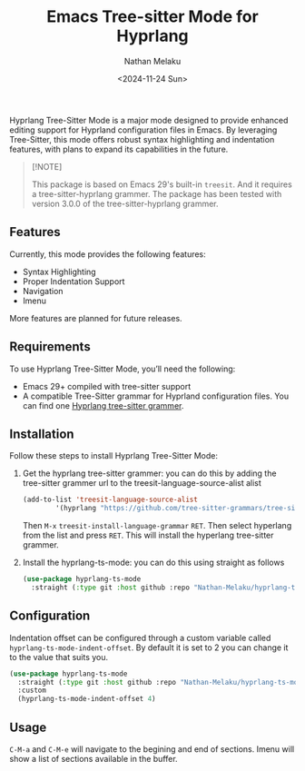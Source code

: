 #+TITLE: Emacs Tree-sitter Mode for Hyprlang
#+AUTHOR: Nathan Melaku
#+EMAIL: cy6ass@gmail.com
#+DATE: <2024-11-24 Sun>
#+DESCRIPTION: A major mode for editing Hyprland configuration files.
#+KEYWORDS: Emacs, Tree-sitter, Hyprland, Configuration
#+OPTIONS:   H:4 num:nil toc:2 p:t

[[./screenshot.png]]

Hyprlang Tree-Sitter Mode is a major mode designed to provide enhanced editing support for Hyprland configuration files in Emacs. By leveraging Tree-Sitter, this mode offers robust syntax highlighting and indentation features, with plans to expand its capabilities in the future.

#+begin_quote
[!NOTE]

This package is based on Emacs 29's built-in =treesit=. And it requires a tree-sitter-hyprlang grammer.
The package has been tested with version 3.0.0 of the tree-sitter-hyprlang grammer.
#+end_quote

** Features
Currently, this mode provides the following features:

- Syntax Highlighting
- Proper Indentation Support
- Navigation
- Imenu

More features are planned for future releases.

** Requirements
To use Hyprlang Tree-Sitter Mode, you’ll need the following:

- Emacs 29+ compiled with tree-sitter support
- A compatible Tree-Sitter grammar for Hyprland configuration files. You can find one [[https://github.com/tree-sitter-grammars/tree-sitter-hyprlang][Hyprlang tree-sitter grammer]].

** Installation
Follow these steps to install Hyprlang Tree-Sitter Mode:

1. Get the hyprlang tree-sitter grammer:
   you can do this by adding the tree-sitter grammer url to the treesit-language-source-alist alist

   #+begin_src emacs-lisp
     (add-to-list 'treesit-language-source-alist
             '(hyprlang "https://github.com/tree-sitter-grammars/tree-sitter-hyprlang"))
   #+end_src

   Then =M-x= =treesit-install-language-grammar= =RET=. Then select hyperlang from the list and press =RET=. This
   will install the hyperlang tree-sitter grammer.

2. Install the hyprlang-ts-mode:
   you can do this using straight as follows

   #+begin_src emacs-lisp
     (use-package hyprlang-ts-mode
       :straight (:type git :host github :repo "Nathan-Melaku/hyprlang-ts-mode"))
   #+end_src

** Configuration
Indentation offset can be configured through a custom variable called =hyprlang-ts-mode-indent-offset=. By default
it is set to 2 you can change it to the value that suits you.

#+begin_src emacs-lisp
  (use-package hyprlang-ts-mode
    :straight (:type git :host github :repo "Nathan-Melaku/hyprlang-ts-mode")
    :custom
    (hyprlang-ts-mode-indent-offset 4)
#+end_src

** Usage
=C-M-a= and =C-M-e= will navigate to the begining and end of sections. Imenu will show a list of sections available in the buffer.
